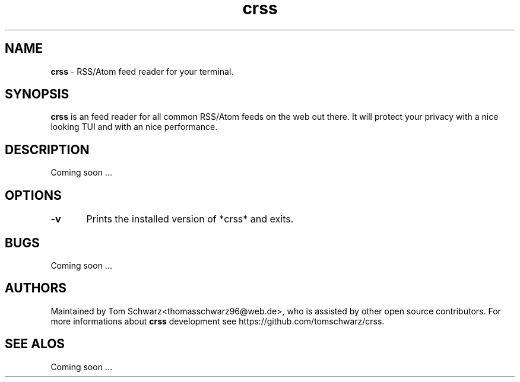.TH crss 1 "22nd July 2020" "v0.1.0" "crss man page"

.SH NAME
.B crss
- RSS/Atom feed reader for your terminal.

.SH SYNOPSIS
.B crss 
is an feed reader for all common RSS/Atom feeds on the web out there.
It will protect your privacy with a nice looking TUI and with an nice performance.

.SH DESCRIPTION
Coming soon ...

.SH OPTIONS
.B -v
	Prints the installed version of *crss* and exits.

.SH BUGS
Coming soon ... 

.SH AUTHORS
Maintained by Tom Schwarz<thomasschwarz96@web.de>, who is assisted by
other open source contributors. For more informations about 
.B crss 
development see https://github.com/tomschwarz/crss.

.SH SEE ALOS
Coming soon ...

